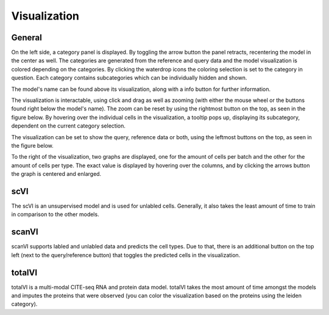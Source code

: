 Visualization
=================

General
---------

On the left side, a category panel is displayed. By toggling the arrow button the panel retracts, recentering the model in the center as well.
The categories are generated from the reference and query data and the model visualization is colored depending on the categories. By clicking the waterdrop icons the 
coloring selection is set to the category in question. Each category contains subcategories which can be individually hidden and shown.

.. image:: ../_static/Hide_multipleAttributes.png

The model's name can be found above its visualization, along with a info button for further information.

The visualization is interactable, using click and drag as well as zooming (with either the mouse wheel or the buttons found right below the model's name). The zoom can be reset
by using the rightmost button on the top, as seen in the figure below.
By hovering over the individual cells in the visualization, a tooltip pops up, displaying its subcategory, dependent on the current category selection. 

The visualization can be set to show the query, reference data or both, using the leftmost buttons on the top, as seen in the figure below.

.. image:: ../_static/Hide_Query.png

To the right of the visualization, two graphs are displayed, one for the amount of cells per batch and the other for the amount of cells per type.
The exact value is displayed by hovering over the columns, and by clicking the arrows button the graph is centered and enlarged.

.. image:: ../_static/popup_graphs.png

scVI
-------

The scVI is an unsupervised model and is used for unlabled cells. Generally, it also takes the least amount of time to train in comparison to the other models.


scanVI
-------

scanVI supports labled and unlabled data and predicts the cell types. Due to that, there is an additional button on the top left (next to the query/reference button) 
that toggles the predicted cells in the visualization.


totalVI
-------

totalVI is a multi-modal CITE-seq RNA and protein data model. totalVI takes the most amount of time amongst the models and imputes the proteins that were observed 
(you can color the visualization based on the proteins using the leiden category).